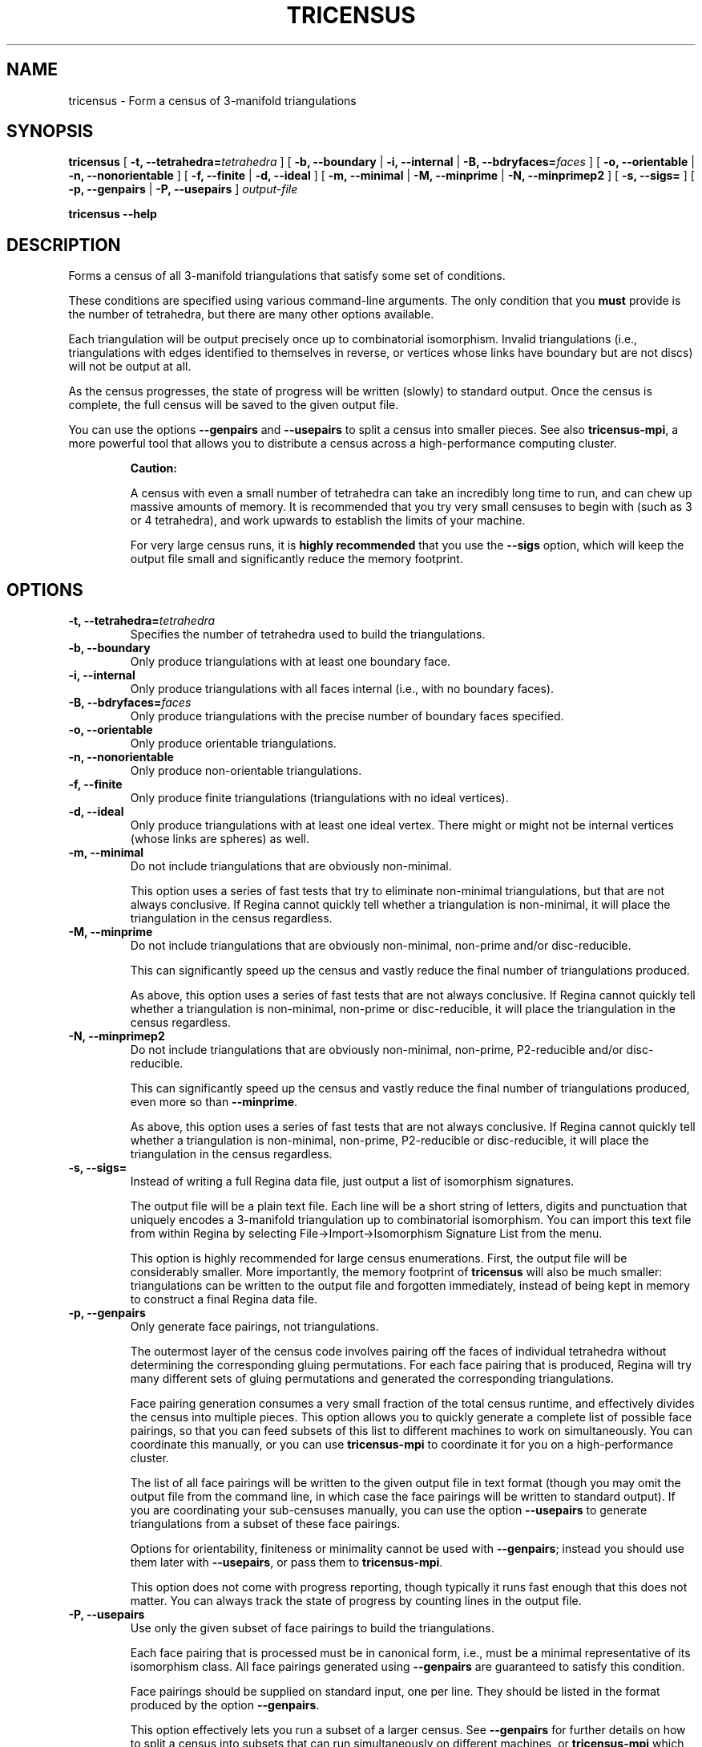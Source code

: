 .\" This manpage has been automatically generated by docbook2man 
.\" from a DocBook document.  This tool can be found at:
.\" <http://shell.ipoline.com/~elmert/comp/docbook2X/> 
.\" Please send any bug reports, improvements, comments, patches, 
.\" etc. to Steve Cheng <steve@ggi-project.org>.
.TH "TRICENSUS" "1" "09 September 2011" "" "The Regina Handbook"

.SH NAME
tricensus \- Form a census of 3-manifold triangulations
.SH SYNOPSIS

\fBtricensus\fR [ \fB-t, --tetrahedra=\fItetrahedra\fB\fR ] [ \fB-b, --boundary\fR | \fB-i, --internal\fR | \fB-B, --bdryfaces=\fIfaces\fB\fR ] [ \fB-o, --orientable\fR | \fB-n, --nonorientable\fR ] [ \fB-f, --finite\fR | \fB-d, --ideal\fR ] [ \fB-m, --minimal\fR | \fB-M, --minprime\fR | \fB-N, --minprimep2\fR ] [ \fB-s, --sigs=\fR ] [ \fB-p, --genpairs\fR | \fB-P, --usepairs\fR ] \fB\fIoutput-file\fB\fR


\fBtricensus\fR \fB--help\fR

.SH "DESCRIPTION"
.PP
Forms a census of all 3-manifold triangulations that satisfy
some set of conditions.
.PP
These conditions are specified using various command-line arguments.
The only condition that you \fBmust\fR provide is
the number of
tetrahedra, but there are many other options available.
.PP
Each triangulation will be output precisely once up to combinatorial
isomorphism.  Invalid triangulations (i.e., triangulations with edges
identified to themselves in reverse, or vertices whose links
have boundary but are not discs) will not be output at all.
.PP
As the census progresses, the state of progress will be written (slowly)
to standard output.  Once the census is complete, the full census will
be saved to the given output file.
.PP
You can use the options \fB--genpairs\fR and
\fB--usepairs\fR to split a census into smaller
pieces.  See also
\fBtricensus-mpi\fR,
a more powerful tool that allows you to distribute a census
across a high-performance computing cluster.
.sp
.RS
.B "Caution:"
.PP
A census with even a small number of tetrahedra can
take an incredibly long time to run, and can chew up massive amounts of
memory.  It is recommended that you try very small censuses to begin
with (such as 3 or 4 tetrahedra), and work upwards to establish the
limits of your machine.
.PP
For very large census runs, it is \fBhighly recommended\fR
that you use the \fB--sigs\fR option, which will keep
the output file small and significantly reduce the memory footprint.
.RE
.SH "OPTIONS"
.TP
\fB-t, --tetrahedra=\fItetrahedra\fB\fR
Specifies the number of tetrahedra used to build the triangulations.
.TP
\fB-b, --boundary\fR
Only produce triangulations with at least one boundary face.
.TP
\fB-i, --internal\fR
Only produce triangulations with all faces internal (i.e., with no
boundary faces).
.TP
\fB-B, --bdryfaces=\fIfaces\fB\fR
Only produce triangulations with the precise number of boundary
faces specified.
.TP
\fB-o, --orientable\fR
Only produce orientable triangulations.
.TP
\fB-n, --nonorientable\fR
Only produce non-orientable triangulations.
.TP
\fB-f, --finite\fR
Only produce finite triangulations (triangulations with no
ideal vertices).
.TP
\fB-d, --ideal\fR
Only produce triangulations with at least one ideal vertex.
There might or might not be internal vertices (whose links are
spheres) as well.
.TP
\fB-m, --minimal\fR
Do not include triangulations that are obviously non-minimal.

This option uses a series of fast tests that try to eliminate
non-minimal triangulations, but that are not always conclusive.
If Regina cannot quickly tell whether a triangulation is
non-minimal, it will place the triangulation in the census regardless.
.TP
\fB-M, --minprime\fR
Do not include triangulations that are obviously non-minimal,
non-prime and/or disc-reducible.

This can significantly speed up the census and vastly
reduce the final number of triangulations produced.

As above, this option uses a series of fast tests that are not
always conclusive.
If Regina cannot quickly tell whether a triangulation is
non-minimal, non-prime or disc-reducible, it will place the
triangulation in the census regardless.
.TP
\fB-N, --minprimep2\fR
Do not include triangulations that are obviously non-minimal,
non-prime, P2-reducible and/or disc-reducible.

This can significantly speed up the census and vastly
reduce the final number of triangulations produced,
even more so than \fB--minprime\fR\&.

As above, this option uses a series of fast tests that are not
always conclusive.
If Regina cannot quickly tell whether a triangulation is
non-minimal, non-prime, P2-reducible or disc-reducible, it will place
the triangulation in the census regardless.
.TP
\fB-s, --sigs=\fR
Instead of writing a full Regina data file, just output a list
of isomorphism signatures.

The output file will be a plain text file.  Each line will be a
short string of letters, digits and punctuation that uniquely
encodes a 3-manifold triangulation up to combinatorial isomorphism.
You can import this text file from within Regina by selecting
File->Import->Isomorphism Signature List from the menu.

This option is highly recommended for large census enumerations.
First, the output file will be considerably smaller.
More importantly, the memory footprint of
\fBtricensus\fR will also be much smaller:
triangulations can be written to the output file and forgotten
immediately, instead of being kept in memory to construct a final
Regina data file.
.TP
\fB-p, --genpairs\fR
Only generate face pairings, not triangulations.

The outermost layer of the census code involves pairing off the
faces of individual tetrahedra without determining
the corresponding gluing permutations.  For each face pairing that is
produced, Regina will try many different sets of gluing permutations
and generated the corresponding triangulations.

Face pairing generation consumes a very small fraction of the
total census runtime, and effectively divides the census into
multiple pieces.  This option allows you to quickly generate
a complete list of possible face pairings, so that you can feed subsets
of this list to different machines to work on simultaneously.  You
can coordinate this manually, or you can use
\fBtricensus-mpi\fR
to coordinate it for you on a high-performance cluster.

The list of all face pairings will be written to the given output
file in text format (though you may omit the output file from the
command line, in which case the face pairings will be written to
standard output).
If you are coordinating your sub-censuses manually, you can use
the option \fB--usepairs\fR to generate triangulations
from a subset of these face pairings.

Options for orientability, finiteness or minimality cannot be
used with \fB--genpairs\fR; instead you should use them
later with \fB--usepairs\fR, or pass them to
\fBtricensus-mpi\fR\&.

This option does not come with progress reporting, though
typically it runs fast enough that this does not matter.
You can always track the state of progress by counting lines in
the output file.
.TP
\fB-P, --usepairs\fR
Use only the given subset of face pairings to build the triangulations.

Each face pairing that is processed must be
in canonical form, i.e., must be a minimal representative of its
isomorphism class.  All face pairings generated using
\fB--genpairs\fR are guaranteed to satisfy this condition.

Face pairings should be supplied on standard input, one per line.
They should be listed in the format produced by the option
\fB--genpairs\fR\&.

This option effectively lets you run a subset of a larger census.
See \fB--genpairs\fR for further details on how to split
a census into subsets that can run simultaneously on different machines,
or
\fBtricensus-mpi\fR
which can coordinate this process using MPI on a
high-performance cluster.

Options for tetrahedra or boundary faces cannot be used with
\fB--usepairs\fR; instead you should pass them earlier
along with \fB--genpairs\fR when you split the original
census into pieces.
.SH "EXAMPLES"
.PP
The following command forms a census of all 3-tetrahedron closed
non-orientable triangulations and puts the results in the file
\fIresults.rga\fR\&.  To ensure that triangulations are
closed we use the options \fB-i\fR (no boundary faces)
and \fB-f\fR (no ideal vertices).

.nf
    example$ \fBtricensus -t 3 -nif results.rga\fR
    Progress reports are periodic.
    Not all face pairings used will be reported.
    0:1 0:0 1:0 1:1 | 0:2 0:3 2:0 2:1 | 1:2 1:3 2:3 2:2
    Finished.
    Total triangulations: 5
    example$
.fi
.PP
The following command forms a census of 4-tetrahedron closed
orientable triangulations, where the census creation is optimised
for prime minimal triangulations.  Although all prime minimal
triangulations will be included, there may be some non-prime or
non-minimal triangulations in the census also.

.nf
    example$ \fBtricensus -t 4 -oifM results.rga\fR
    Progress reports are periodic.
    Not all face pairings used will be reported.
    0:1 0:0 1:0 1:1 | 0:2 0:3 2:0 2:1 | 1:2 1:3 3:0 3:1 | 2:2 ...
    1:0 1:1 2:0 3:0 | 0:0 0:1 2:1 3:1 | 0:2 1:2 3:2 3:3 | 0:3 ...
    Finished.
    Total triangulations: 17
    example$
.fi
.PP
The following command generates all face pairings for a
5-tetrahedron census in which all triangulations have precisely two
boundary faces.  The face pairings will be written to
\fIpairings.txt\fR, whereupon they can be broken up
and distributed for processing at a later date.

.nf
    example$ \fBtricensus --genpairs -t 5 -B 2 pairings.txt\fR
    Total face pairings: 118
    example$
.fi
.PP
The face pairings generated in the previous example can then be fleshed
out into a full census of all 3-manifold triangulations with five
tetrahedra, precisely two boundary faces and no ideal vertices as
follows.  The number of tetrahedra and boundary faces were
already specified in the previous command, and cannot be
supplied here.  The face pairings will be read from
\fIpairings.txt\fR, and the final census will be
written to \fIresults.rga\fR\&.

.nf
    example$ \fBtricensus --usepairs -f results.rga < pairings.txt\fR
    Trying face pairings...
    0:1 0:0 1:0 1:1 | 0:2 0:3 2:0 2:1 | 1:2 1:3 3:0 3:1 | 2:2 ...
    0:1 0:0 1:0 1:1 | 0:2 0:3 2:0 2:1 | 1:2 1:3 3:0 3:1 | 2:2 ...
    ...
    ... (running through all 118 face pairings)
    ...
    1:0 2:0 3:0 4:0 | 0:0 2:1 3:1 4:1 | 0:1 1:1 3:2 4:2 | 0:2 ...
    Total triangulations: 5817
    example$
.fi
.SH "SEE ALSO"
.PP
sigcensus,
tricensus-mpi,
regina-gui\&.
.SH "AUTHOR"
.PP
This utility was written by Benjamin Burton <bab@debian.org>\&.
Many people have been involved in the development
of Regina; see the users' handbook for a full list of credits.
